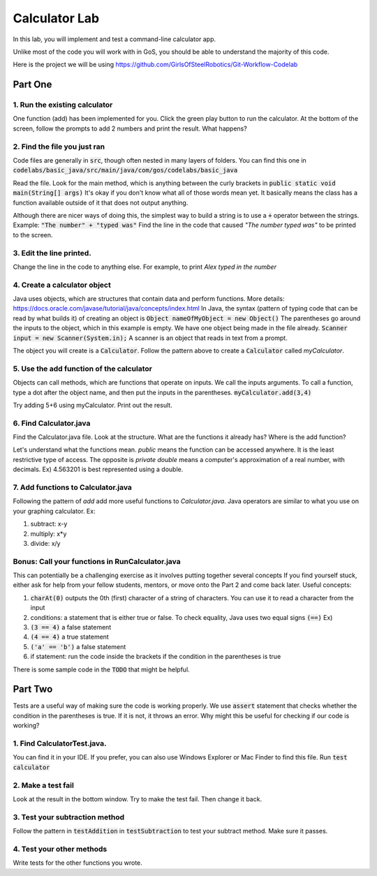 .. _basic-java-lab:

Calculator Lab
==============

In this lab, you will implement and test a command-line calculator app. 

Unlike most of the code you will work with in GoS, you should be able to understand the majority of this code. 

Here is the project we will be using https://github.com/GirlsOfSteelRobotics/Git-Workflow-Codelab

Part One
________

1. Run the existing calculator
------------------------------
One function (add) has been implemented for you. Click the green play button to run the calculator.
At the bottom of the screen, follow the prompts to add 2 numbers and print the result. 
What happens?

2. Find the file you just ran
-----------------------------
Code files are generally in :code:`src`, though often nested in many layers of folders.  You can find this one in :code:`codelabs/basic_java/src/main/java/com/gos/codelabs/basic_java` 

Read the file. Look for the main method, which is anything between the curly brackets in :code:`public static void main(String[] args)`
It's okay if you don't know what all of those words mean yet. It basically means the class has a function 
available outside of it that does not output anything. 

Although there are nicer ways of doing this, the simplest way to build a string is to use a :code:`+` operator 
between the strings. 
Example: :code:`"The number"  + "typed was"`
Find the line in the code that caused `"The number typed was"` to be printed to the screen.

3. Edit the line printed. 
-------------------------
Change the line in the code to anything else. For example, to print `Alex typed in the number`

4. Create a calculator object
-----------------------------
Java uses objects, which are structures that contain data and perform functions.
More details: https://docs.oracle.com/javase/tutorial/java/concepts/index.html
In Java, the syntax (pattern of typing code that can be read by what builds it) of creating an object is
:code:`Object nameOfMyObject = new Object()`
The parentheses go around the inputs to the object, which in this example is empty. 
We have one object being made in the file already. 
:code:`Scanner input = new Scanner(System.in);`
A scanner is an object that reads in text from a prompt. 

The object you will create is a :code:`Calculator`. Follow the pattern above to create a :code:`Calculator`
called `myCalculator`.

5. Use the add function of the calculator
-----------------------------------------
Objects can call methods, which are functions that operate on inputs. We call the inputs arguments. 
To call a function, type a dot after the object name, and then put the inputs in the parentheses. 
:code:`myCalculator.add(3,4)`

Try adding 5+6 using myCalculator. Print out the result. 

6. Find Calculator.java
-----------------------
Find the Calculator.java file. Look at the structure. What are the functions it already has? 
Where is the add function?

Let's understand what the functions mean. 
`public` means the function can be accessed anywhere. It is the least restrictive type of access. The opposite is `private`
`double` means a computer's approximation of a real number, with decimals. Ex) 4.563201 is best represented using a double. 


7. Add functions to Calculator.java
-----------------------------------
Following the pattern of `add` add more useful functions to `Calculator.java`. Java operators are similar 
to what you use on your graphing calculator. Ex:

1. subtract: x-y

2. multiply: x*y

3. divide: x/y




Bonus: Call your functions in RunCalculator.java 
------------------------------------------------
This can potentially be a challenging exercise as it involves putting together several concepts
If you find yourself stuck, either ask for help from your fellow students, mentors, or move onto the Part 2 and come back later. 
Useful concepts:

1. :code:`charAt(0)` outputs the 0th (first) character of a string of characters. You can use it to read a character from the input

2. conditions: a statement that is either true or false. To check equality, Java uses two equal signs :code:`(==)` Ex)

3. :code:`(3 == 4)` a false statement

4. :code:`(4 == 4)` a true statement

5. :code:`('a' == 'b')` a false statement

6. if statement: run the code inside the brackets if the condition in the parentheses is true


There is some sample code in the :code:`TODO` that might be helpful.

Part Two
________
Tests are a useful way of making sure the code is working properly. We use 
:code:`assert` statement that checks whether the condition in the parentheses is true.
If it is not, it throws an error. Why might this be useful for checking if our code is working?

1. Find CalculatorTest.java.  
----------------------------
You can find it in your IDE. If you prefer, you can also use Windows Explorer or Mac Finder to find this file. 
Run :code:`test calculator`

2. Make a test fail
-------------------
Look at the result in the bottom window. Try to make the test fail. Then change it back.

3. Test your subtraction method
-------------------------------
Follow the pattern in :code:`testAddition` in :code:`testSubtraction`
to test your subtract method. Make sure it passes.

4. Test your other methods
--------------------------
Write tests for the other functions you wrote.  



